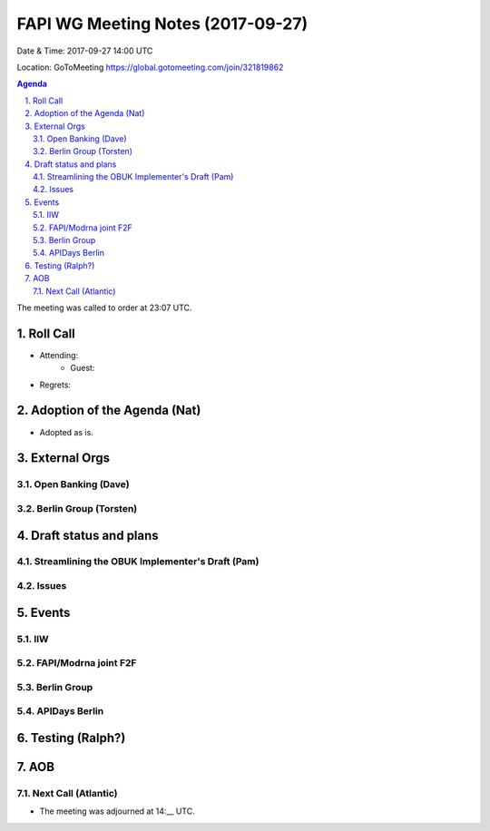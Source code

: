 ============================================
FAPI WG Meeting Notes (2017-09-27)
============================================
Date & Time: 2017-09-27 14:00 UTC

Location: GoToMeeting https://global.gotomeeting.com/join/321819862

.. sectnum:: 
   :suffix: .


.. contents:: Agenda

The meeting was called to order at 23:07 UTC. 

Roll Call
===========
* Attending: 
   * Guest: 

* Regrets: 

Adoption of the Agenda (Nat)
==================================
* Adopted as is. 

External Orgs
================

Open Banking (Dave)
-----------------------

Berlin Group (Torsten)
------------------------


Draft status and plans 
===========================

Streamlining the OBUK Implementer's Draft (Pam)
----------------------------------------------------

Issues
-----------------

Events
================
IIW
-----

FAPI/Modrna joint F2F
-----------------------


Berlin Group
-------------------


APIDays Berlin
-------------------

Testing (Ralph?)
================

AOB
===========


Next Call (Atlantic)
-----------------------
* The meeting was adjourned at 14:__ UTC.